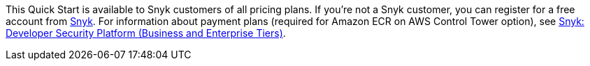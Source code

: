 // Include details about the license and how they can sign up. If no license is required, clarify that. 

This Quick Start is available to Snyk customers of all pricing plans. If you're not a Snyk customer, you can register for a free account from https://app.snyk.io/login?utm_campaign=Snyk-Security-QS&utm_medium=Partner&utm_source=AWS[Snyk^]. For information about payment plans (required for Amazon ECR on AWS Control Tower option), see https://aws.amazon.com/marketplace/pp/B085VGM85Q?qid=1590170928622&sr=0-1&ref_=srh_res_product_title[Snyk: Developer Security Platform (Business and Enterprise Tiers)^].
